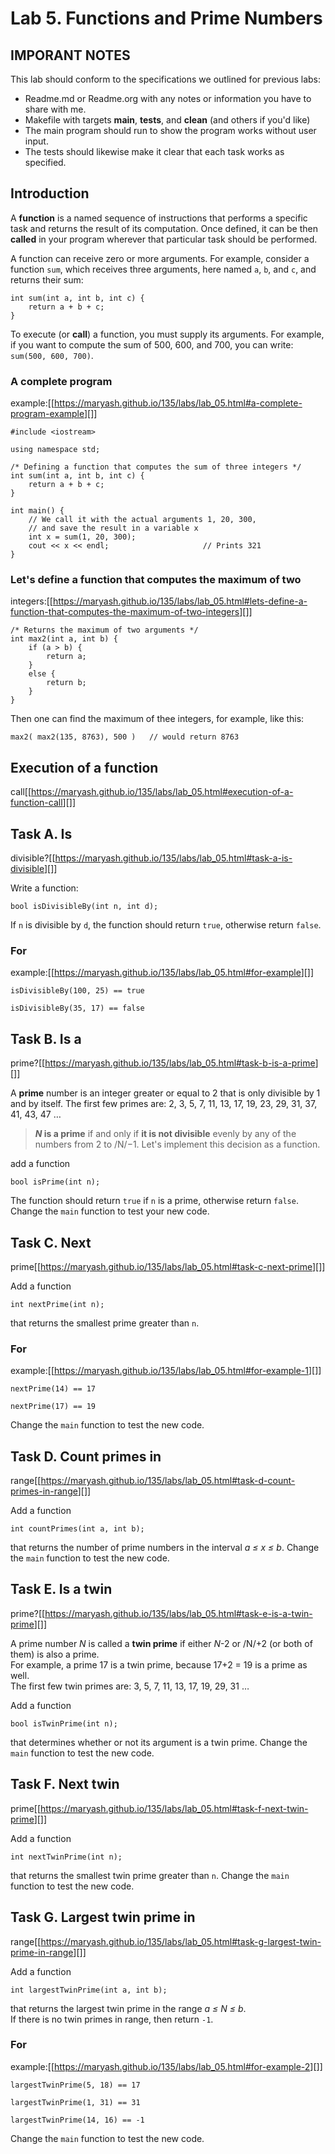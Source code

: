#+BEGIN_HTML
  <div id="MathJax_Message" style="display: none;">
#+END_HTML

#+BEGIN_HTML
  </div>
#+END_HTML

#+BEGIN_HTML
  <div class="container-lg px-3 my-5 markdown-body">
#+END_HTML

* Lab 5. Functions and Prime Numbers
** IMPORANT NOTES
This lab should conform to the specifications we outlined for previous
labs:
- Readme.md or Readme.org with any notes or information you have to
  share with me.
- Makefile with targets *main*, *tests*, and *clean* (and others if
  you'd like)
- The main program should run to show the program works without user
  input.
- The tests should likewise make it clear that each task works as specified.


  :PROPERTIES:
  :CUSTOM_ID: lab-5-functions-and-prime-numbers
  :END:

[[https://i.imgur.com/xCJ6OFq.jpg]]

** Introduction
   :PROPERTIES:
   :CUSTOM_ID: introduction
   :END:

A *function* is a named sequence of instructions that performs a
specific task and returns the result of its computation. Once defined,
it can be then *called* in your program wherever that particular task
should be performed.

A function can receive zero or more arguments. For example, consider a
function =sum=, which receives three arguments, here named =a=, =b=, and
=c=, and returns their sum:

#+BEGIN_HTML
  <div class="language-c++ highlighter-rouge">
#+END_HTML

#+BEGIN_HTML
  <div class="highlight">
#+END_HTML

#+BEGIN_EXAMPLE
    int sum(int a, int b, int c) { 
        return a + b + c;        
    }
#+END_EXAMPLE

#+BEGIN_HTML
  </div>
#+END_HTML

#+BEGIN_HTML
  </div>
#+END_HTML

To execute (or *call*) a function, you must supply its arguments. For
example, if you want to compute the sum of 500, 600, and 700, you can
write: =sum(500, 600, 700)=.

*** A complete program
example:[[https://maryash.github.io/135/labs/lab_05.html#a-complete-program-example][]]
    :PROPERTIES:
    :CUSTOM_ID: a-complete-program-example
    :END:

#+BEGIN_HTML
  <div class="language-c++ highlighter-rouge">
#+END_HTML

#+BEGIN_HTML
  <div class="highlight">
#+END_HTML

#+BEGIN_EXAMPLE
    #include <iostream>

    using namespace std;

    /* Defining a function that computes the sum of three integers */
    int sum(int a, int b, int c) { 
        return a + b + c;          
    }

    int main() {
        // We call it with the actual arguments 1, 20, 300,
        // and save the result in a variable x
        int x = sum(1, 20, 300);  
        cout << x << endl;                     // Prints 321
    }
#+END_EXAMPLE

#+BEGIN_HTML
  </div>
#+END_HTML

#+BEGIN_HTML
  </div>
#+END_HTML

*** Let's define a function that computes the maximum of two
integers:[[https://maryash.github.io/135/labs/lab_05.html#lets-define-a-function-that-computes-the-maximum-of-two-integers][]]
    :PROPERTIES:
    :CUSTOM_ID: lets-define-a-function-that-computes-the-maximum-of-two-integers
    :END:

#+BEGIN_HTML
  <div class="language-c++ highlighter-rouge">
#+END_HTML

#+BEGIN_HTML
  <div class="highlight">
#+END_HTML

#+BEGIN_EXAMPLE
    /* Returns the maximum of two arguments */
    int max2(int a, int b) {
        if (a > b) {
            return a;
        }
        else {
            return b;
        }
    }
#+END_EXAMPLE

#+BEGIN_HTML
  </div>
#+END_HTML

#+BEGIN_HTML
  </div>
#+END_HTML

Then one can find the maximum of thee integers, for example, like this:

#+BEGIN_HTML
  <div class="language-c++ highlighter-rouge">
#+END_HTML

#+BEGIN_HTML
  <div class="highlight">
#+END_HTML

#+BEGIN_EXAMPLE
    max2( max2(135, 8763), 500 )   // would return 8763
#+END_EXAMPLE

#+BEGIN_HTML
  </div>
#+END_HTML

#+BEGIN_HTML
  </div>
#+END_HTML

** Execution of a function
call[[https://maryash.github.io/135/labs/lab_05.html#execution-of-a-function-call][]]
   :PROPERTIES:
   :CUSTOM_ID: execution-of-a-function-call
   :END:

[[./LAB%205_files/1NZjPha.png]]

** Task A. Is
divisible?[[https://maryash.github.io/135/labs/lab_05.html#task-a-is-divisible][]]
   :PROPERTIES:
   :CUSTOM_ID: task-a-is-divisible
   :END:

Write a function:

#+BEGIN_HTML
  <div class="language-c++ highlighter-rouge">
#+END_HTML

#+BEGIN_HTML
  <div class="highlight">
#+END_HTML

#+BEGIN_EXAMPLE
    bool isDivisibleBy(int n, int d);
#+END_EXAMPLE

#+BEGIN_HTML
  </div>
#+END_HTML

#+BEGIN_HTML
  </div>
#+END_HTML

If =n= is divisible by =d=, the function should return =true=, otherwise
return =false=.

*** For
example:[[https://maryash.github.io/135/labs/lab_05.html#for-example][]]
    :PROPERTIES:
    :CUSTOM_ID: for-example
    :END:

#+BEGIN_HTML
  <div class="language-c++ highlighter-rouge">
#+END_HTML

#+BEGIN_HTML
  <div class="highlight">
#+END_HTML

#+BEGIN_EXAMPLE
    isDivisibleBy(100, 25) == true
#+END_EXAMPLE

#+BEGIN_HTML
  </div>
#+END_HTML

#+BEGIN_HTML
  </div>
#+END_HTML

#+BEGIN_HTML
  <div class="language-c++ highlighter-rouge">
#+END_HTML

#+BEGIN_HTML
  <div class="highlight">
#+END_HTML

#+BEGIN_EXAMPLE
    isDivisibleBy(35, 17) == false
#+END_EXAMPLE

#+BEGIN_HTML
  </div>
#+END_HTML

#+BEGIN_HTML
  </div>
#+END_HTML


** Task B. Is a
prime?[[https://maryash.github.io/135/labs/lab_05.html#task-b-is-a-prime][]]
   :PROPERTIES:
   :CUSTOM_ID: task-b-is-a-prime
   :END:

A *prime* number is an integer greater or equal to 2 that is only
divisible by 1 and by itself. The first few primes are: 2, 3, 5, 7, 11,
13, 17, 19, 23, 29, 31, 37, 41, 43, 47 ...

#+BEGIN_QUOTE
  */N/ is a prime* if and only if *it is not divisible* evenly by any of
  the numbers from 2 to /N/−1. Let's implement this decision as a
  function.
#+END_QUOTE

add a function

#+BEGIN_HTML
  <div class="language-c++ highlighter-rouge">
#+END_HTML

#+BEGIN_HTML
  <div class="highlight">
#+END_HTML

#+BEGIN_EXAMPLE
    bool isPrime(int n);
#+END_EXAMPLE

#+BEGIN_HTML
  </div>
#+END_HTML

#+BEGIN_HTML
  </div>
#+END_HTML

The function should return =true= if =n= is a prime, otherwise return
=false=. Change the =main= function to test your new code.

** Task C. Next
prime[[https://maryash.github.io/135/labs/lab_05.html#task-c-next-prime][]]
   :PROPERTIES:
   :CUSTOM_ID: task-c-next-prime
   :END:

Add a function

#+BEGIN_HTML
  <div class="language-c++ highlighter-rouge">
#+END_HTML

#+BEGIN_HTML
  <div class="highlight">
#+END_HTML

#+BEGIN_EXAMPLE
    int nextPrime(int n);
#+END_EXAMPLE

#+BEGIN_HTML
  </div>
#+END_HTML

#+BEGIN_HTML
  </div>
#+END_HTML

that returns the smallest prime greater than =n=.

*** For
example:[[https://maryash.github.io/135/labs/lab_05.html#for-example-1][]]
    :PROPERTIES:
    :CUSTOM_ID: for-example-1
    :END:

#+BEGIN_HTML
  <div class="language-c++ highlighter-rouge">
#+END_HTML

#+BEGIN_HTML
  <div class="highlight">
#+END_HTML

#+BEGIN_EXAMPLE
    nextPrime(14) == 17
#+END_EXAMPLE

#+BEGIN_HTML
  </div>
#+END_HTML

#+BEGIN_HTML
  </div>
#+END_HTML

#+BEGIN_HTML
  <div class="language-c++ highlighter-rouge">
#+END_HTML

#+BEGIN_HTML
  <div class="highlight">
#+END_HTML

#+BEGIN_EXAMPLE
    nextPrime(17) == 19
#+END_EXAMPLE

#+BEGIN_HTML
  </div>
#+END_HTML

#+BEGIN_HTML
  </div>
#+END_HTML

Change the =main= function to test the new code.

** Task D. Count primes in
range[[https://maryash.github.io/135/labs/lab_05.html#task-d-count-primes-in-range][]]
   :PROPERTIES:
   :CUSTOM_ID: task-d-count-primes-in-range
   :END:

Add a function

#+BEGIN_HTML
  <div class="language-c++ highlighter-rouge">
#+END_HTML

#+BEGIN_HTML
  <div class="highlight">
#+END_HTML

#+BEGIN_EXAMPLE
    int countPrimes(int a, int b);
#+END_EXAMPLE

#+BEGIN_HTML
  </div>
#+END_HTML

#+BEGIN_HTML
  </div>
#+END_HTML

that returns the number of prime numbers in the interval /a ≤ x ≤ b/.
Change the =main= function to test the new code.

** Task E. Is a twin
prime?[[https://maryash.github.io/135/labs/lab_05.html#task-e-is-a-twin-prime][]]
   :PROPERTIES:
   :CUSTOM_ID: task-e-is-a-twin-prime
   :END:

A prime number /N/ is called a *twin prime* if either /N/-2 or /N/+2 (or
both of them) is also a prime.\\
For example, a prime 17 is a twin prime, because 17+2 = 19 is a prime as
well.\\
The first few twin primes are: 3, 5, 7, 11, 13, 17, 19, 29, 31 ...

Add a function

#+BEGIN_HTML
  <div class="language-c++ highlighter-rouge">
#+END_HTML

#+BEGIN_HTML
  <div class="highlight">
#+END_HTML

#+BEGIN_EXAMPLE
    bool isTwinPrime(int n);
#+END_EXAMPLE

#+BEGIN_HTML
  </div>
#+END_HTML

#+BEGIN_HTML
  </div>
#+END_HTML

that determines whether or not its argument is a twin prime. Change the
=main= function to test the new code.

** Task F. Next twin
prime[[https://maryash.github.io/135/labs/lab_05.html#task-f-next-twin-prime][]]
   :PROPERTIES:
   :CUSTOM_ID: task-f-next-twin-prime
   :END:

Add a function

#+BEGIN_HTML
  <div class="language-c++ highlighter-rouge">
#+END_HTML

#+BEGIN_HTML
  <div class="highlight">
#+END_HTML

#+BEGIN_EXAMPLE
    int nextTwinPrime(int n);
#+END_EXAMPLE

#+BEGIN_HTML
  </div>
#+END_HTML

#+BEGIN_HTML
  </div>
#+END_HTML

that returns the smallest twin prime greater than =n=. Change the =main=
function to test the new code.

** Task G. Largest twin prime in
range[[https://maryash.github.io/135/labs/lab_05.html#task-g-largest-twin-prime-in-range][]]
   :PROPERTIES:
   :CUSTOM_ID: task-g-largest-twin-prime-in-range
   :END:

Add a function

#+BEGIN_HTML
  <div class="language-c++ highlighter-rouge">
#+END_HTML

#+BEGIN_HTML
  <div class="highlight">
#+END_HTML

#+BEGIN_EXAMPLE
    int largestTwinPrime(int a, int b);
#+END_EXAMPLE

#+BEGIN_HTML
  </div>
#+END_HTML

#+BEGIN_HTML
  </div>
#+END_HTML

that returns the largest twin prime in the range /a ≤ N ≤ b/.\\
If there is no twin primes in range, then return =-1=.

*** For
example:[[https://maryash.github.io/135/labs/lab_05.html#for-example-2][]]
    :PROPERTIES:
    :CUSTOM_ID: for-example-2
    :END:

#+BEGIN_HTML
  <div class="language-c++ highlighter-rouge">
#+END_HTML

#+BEGIN_HTML
  <div class="highlight">
#+END_HTML

#+BEGIN_EXAMPLE
    largestTwinPrime(5, 18) == 17
#+END_EXAMPLE

#+BEGIN_HTML
  </div>
#+END_HTML

#+BEGIN_HTML
  </div>
#+END_HTML

#+BEGIN_HTML
  <div class="language-c++ highlighter-rouge">
#+END_HTML

#+BEGIN_HTML
  <div class="highlight">
#+END_HTML

#+BEGIN_EXAMPLE
    largestTwinPrime(1, 31) == 31
#+END_EXAMPLE

#+BEGIN_HTML
  </div>
#+END_HTML

#+BEGIN_HTML
  </div>
#+END_HTML

#+BEGIN_HTML
  <div class="language-c++ highlighter-rouge">
#+END_HTML

#+BEGIN_HTML
  <div class="highlight">
#+END_HTML

#+BEGIN_EXAMPLE
    largestTwinPrime(14, 16) == -1
#+END_EXAMPLE

#+BEGIN_HTML
  </div>
#+END_HTML

#+BEGIN_HTML
  </div>
#+END_HTML

Change the =main= function to test the new code.


#+BEGIN_HTML
  </div>
#+END_HTML

#+BEGIN_HTML
  </div>
#+END_HTML

\\

#+BEGIN_HTML
  </div>
#+END_HTML
